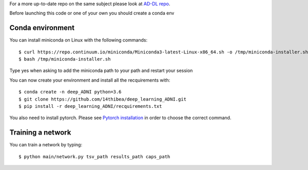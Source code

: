 .. highlight:: bash

For a more up-to-date repo on the same subject please look at `AD-DL repo <https://github.com/aramis-lab/AD-DL>`_.

Before launching this code or one of your own you should create a conda env

Conda environment
-----------------

You can install miniconda on Linux with the following commands::

  $ curl https://repo.continuum.io/miniconda/Miniconda3-latest-Linux-x86_64.sh -o /tmp/miniconda-installer.sh
  $ bash /tmp/miniconda-installer.sh
  
Type yes when asking to add the miniconda path to your path and restart your session

You can now create your environment and install all the recquirements with::

  $ conda create -n deep_ADNI python=3.6
  $ git clone https://github.com/14thibea/deep_learning_ADNI.git
  $ pip install -r deep_learning_ADNI/recquirements.txt

You also need to install pytorch. Please see `Pytorch installation <https://pytorch.org/>`_ in order to choose the correct command.

Training a network
------------------

You can train a network by typing::

  $ python main/network.py tsv_path results_path caps_path
